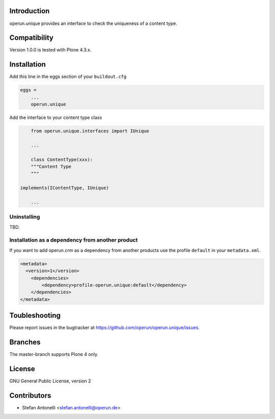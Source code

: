 Introduction
============

operun.unique provides an interface to check the uniqueness of a content type.


Compatibility
=============

Version 1.0.0 is tested with Plone 4.3.x.


Installation
============

Add this line in the eggs section of your ``buildout.cfg``

.. code:: ini

    eggs =
        ...
        operun.unique


Add the interface to your content type class

.. code:: ini

	from operun.unique.interfaces import IUnique

	...
	
	class ContentType(xxx):
    	"""Content Type
    	"""

    implements(IContentType, IUnique)

	...
	

Uninstalling
------------

TBD.


Installation as a dependency from another product
-------------------------------------------------

If you want to add operun.crm as a dependency from another products use the profile ``default`` in your ``metadata.xml``.

.. code:: xml

    <metadata>
      <version>1</version>
        <dependencies>
            <dependency>profile-operun.unique:default</dependency>
        </dependencies>
    </metadata>


Toubleshooting
==============

Please report issues in the bugtracker at https://github.com/operun/operun.unique/issues.


Branches
========

The master-branch supports Plone 4 only.


License
=======

GNU General Public License, version 2


Contributors
============

* Stefan Antonelli <stefan.antonelli@operun.de>
